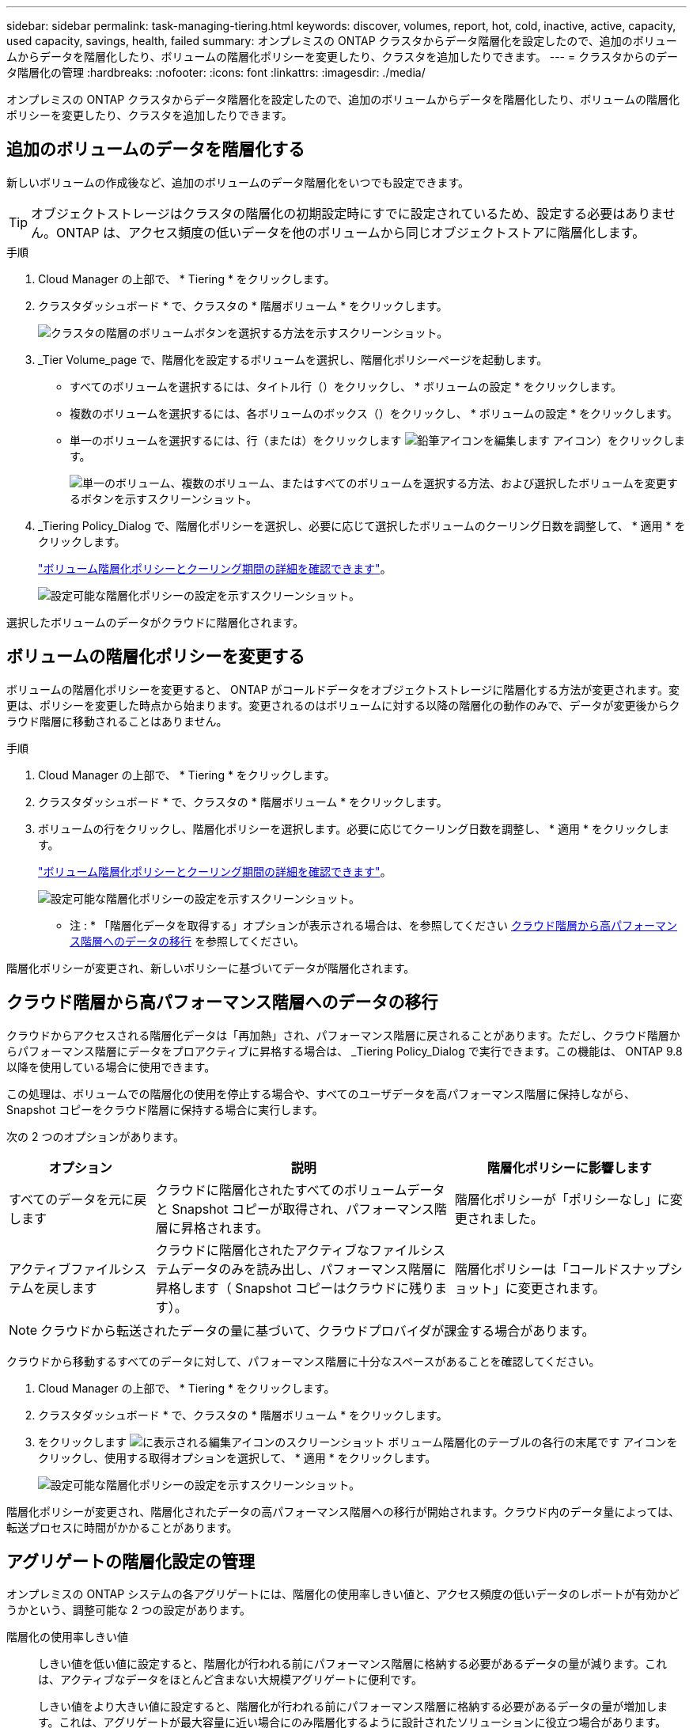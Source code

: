 ---
sidebar: sidebar 
permalink: task-managing-tiering.html 
keywords: discover, volumes, report, hot, cold, inactive, active, capacity, used capacity, savings, health, failed 
summary: オンプレミスの ONTAP クラスタからデータ階層化を設定したので、追加のボリュームからデータを階層化したり、ボリュームの階層化ポリシーを変更したり、クラスタを追加したりできます。 
---
= クラスタからのデータ階層化の管理
:hardbreaks:
:nofooter: 
:icons: font
:linkattrs: 
:imagesdir: ./media/


[role="lead"]
オンプレミスの ONTAP クラスタからデータ階層化を設定したので、追加のボリュームからデータを階層化したり、ボリュームの階層化ポリシーを変更したり、クラスタを追加したりできます。



== 追加のボリュームのデータを階層化する

新しいボリュームの作成後など、追加のボリュームのデータ階層化をいつでも設定できます。


TIP: オブジェクトストレージはクラスタの階層化の初期設定時にすでに設定されているため、設定する必要はありません。ONTAP は、アクセス頻度の低いデータを他のボリュームから同じオブジェクトストアに階層化します。

.手順
. Cloud Manager の上部で、 * Tiering * をクリックします。
. クラスタダッシュボード * で、クラスタの * 階層ボリューム * をクリックします。
+
image:screenshot_tiering_tier_volumes_button.png["クラスタの階層のボリュームボタンを選択する方法を示すスクリーンショット。"]

. _Tier Volume_page で、階層化を設定するボリュームを選択し、階層化ポリシーページを起動します。
+
** すべてのボリュームを選択するには、タイトル行（image:button_backup_all_volumes.png[""]）をクリックし、 * ボリュームの設定 * をクリックします。
** 複数のボリュームを選択するには、各ボリュームのボックス（image:button_backup_1_volume.png[""]）をクリックし、 * ボリュームの設定 * をクリックします。
** 単一のボリュームを選択するには、行（または）をクリックします image:screenshot_edit_icon.gif["鉛筆アイコンを編集します"] アイコン）をクリックします。
+
image:screenshot_tiering_modify_volumes.gif["単一のボリューム、複数のボリューム、またはすべてのボリュームを選択する方法、および選択したボリュームを変更するボタンを示すスクリーンショット。"]



. _Tiering Policy_Dialog で、階層化ポリシーを選択し、必要に応じて選択したボリュームのクーリング日数を調整して、 * 適用 * をクリックします。
+
link:concept-cloud-tiering.html#volume-tiering-policies["ボリューム階層化ポリシーとクーリング期間の詳細を確認できます"]。

+
image:screenshot_tiering_policy_settings.png["設定可能な階層化ポリシーの設定を示すスクリーンショット。"]



選択したボリュームのデータがクラウドに階層化されます。



== ボリュームの階層化ポリシーを変更する

ボリュームの階層化ポリシーを変更すると、 ONTAP がコールドデータをオブジェクトストレージに階層化する方法が変更されます。変更は、ポリシーを変更した時点から始まります。変更されるのはボリュームに対する以降の階層化の動作のみで、データが変更後からクラウド階層に移動されることはありません。

.手順
. Cloud Manager の上部で、 * Tiering * をクリックします。
. クラスタダッシュボード * で、クラスタの * 階層ボリューム * をクリックします。
. ボリュームの行をクリックし、階層化ポリシーを選択します。必要に応じてクーリング日数を調整し、 * 適用 * をクリックします。
+
link:concept-cloud-tiering.html#volume-tiering-policies["ボリューム階層化ポリシーとクーリング期間の詳細を確認できます"]。

+
image:screenshot_tiering_policy_settings.png["設定可能な階層化ポリシーの設定を示すスクリーンショット。"]



* 注 : * 「階層化データを取得する」オプションが表示される場合は、を参照してください <<Migrating data from the cloud tier back to the performance tier,クラウド階層から高パフォーマンス階層へのデータの移行>> を参照してください。

階層化ポリシーが変更され、新しいポリシーに基づいてデータが階層化されます。



== クラウド階層から高パフォーマンス階層へのデータの移行

クラウドからアクセスされる階層化データは「再加熱」され、パフォーマンス階層に戻されることがあります。ただし、クラウド階層からパフォーマンス階層にデータをプロアクティブに昇格する場合は、 _Tiering Policy_Dialog で実行できます。この機能は、 ONTAP 9.8 以降を使用している場合に使用できます。

この処理は、ボリュームでの階層化の使用を停止する場合や、すべてのユーザデータを高パフォーマンス階層に保持しながら、 Snapshot コピーをクラウド階層に保持する場合に実行します。

次の 2 つのオプションがあります。

[cols="22,45,35"]
|===
| オプション | 説明 | 階層化ポリシーに影響します 


| すべてのデータを元に戻します | クラウドに階層化されたすべてのボリュームデータと Snapshot コピーが取得され、パフォーマンス階層に昇格されます。 | 階層化ポリシーが「ポリシーなし」に変更されました。 


| アクティブファイルシステムを戻します | クラウドに階層化されたアクティブなファイルシステムデータのみを読み出し、パフォーマンス階層に昇格します（ Snapshot コピーはクラウドに残ります）。 | 階層化ポリシーは「コールドスナップショット」に変更されます。 
|===

NOTE: クラウドから転送されたデータの量に基づいて、クラウドプロバイダが課金する場合があります。

クラウドから移動するすべてのデータに対して、パフォーマンス階層に十分なスペースがあることを確認してください。

. Cloud Manager の上部で、 * Tiering * をクリックします。
. クラスタダッシュボード * で、クラスタの * 階層ボリューム * をクリックします。
. をクリックします image:screenshot_edit_icon.gif["に表示される編集アイコンのスクリーンショット ボリューム階層化のテーブルの各行の末尾です"] アイコンをクリックし、使用する取得オプションを選択して、 * 適用 * をクリックします。
+
image:screenshot_tiering_policy_settings_with_retrieve.png["設定可能な階層化ポリシーの設定を示すスクリーンショット。"]



階層化ポリシーが変更され、階層化されたデータの高パフォーマンス階層への移行が開始されます。クラウド内のデータ量によっては、転送プロセスに時間がかかることがあります。



== アグリゲートの階層化設定の管理

オンプレミスの ONTAP システムの各アグリゲートには、階層化の使用率しきい値と、アクセス頻度の低いデータのレポートが有効かどうかという、調整可能な 2 つの設定があります。

階層化の使用率しきい値:: しきい値を低い値に設定すると、階層化が行われる前にパフォーマンス階層に格納する必要があるデータの量が減ります。これは、アクティブなデータをほとんど含まない大規模アグリゲートに便利です。
+
--
しきい値をより大きい値に設定すると、階層化が行われる前にパフォーマンス階層に格納する必要があるデータの量が増加します。これは、アグリゲートが最大容量に近い場合にのみ階層化するように設計されたソリューションに役立つ場合があります。

--
Inactive Data Reporting の実行:: Inactive Data Reporting （ IDR ）は、 31 日間のクーリング期間を使用してアクセス頻度の低いデータを特定します。階層化されるコールドデータの量は、ボリュームに設定されている階層化ポリシーによって異なります。この量は、 31 日間のクーリング期間を使用して、 IDR によって検出されたコールドデータの量とは異なる場合があります。
+
--

TIP: IDR を有効にしておくと、アクセス頻度の低いデータや削減の機会を特定するのに役立ちます。アグリゲートでデータ階層化が有効になっている場合は、 IDR を有効なままにしておく必要があり

--


.手順
. Cloud Manager の上部で、 * Tiering * をクリックします。
. Cloud Tiering * ページで、クラスタのメニューアイコンをクリックし、 * アグリゲートの管理 * を選択します。
+
image:screenshot_tiering_manage_aggr_button.png["クラスタダッシュボードのスクリーンショットで、クラスタと操作メニューが展開されています。"]

. Manage Aggregates * ページで、をクリックします image:screenshot_edit_icon.gif["に表示される編集アイコンのスクリーンショット アグリゲートを管理するためにテーブルの各行の末尾に追加します"] アイコンをクリックして、テーブル内のアグリゲートを選択します。
. スペース不足しきい値を変更して、アクセス頻度の低いデータのレポートを有効にするか無効にするかを選択します。
+
image:https://docs.netapp.com/us-en/cloud-tiering/media/screenshot_edit_aggregate.gif["階層化の使用率しきい値を変更するスライダと、アクセス頻度の低いデータのレポートを有効または無効にするボタンを示すスクリーンショット。"]

. [ 適用（ Apply ） ] をクリックします。




== クラスタの階層化情報を確認しています

クラウド階層に格納されているデータの量やディスク上のデータの量を確認することができます。または、クラスタのディスク上のホットデータとコールドデータの量を確認することもできます。Cloud Tiering は、各クラスタにこの情報を提供します。

.手順
. Cloud Manager の上部で、 * Tiering * をクリックします。
. クラスタダッシュボード * で、クラスタのメニューアイコンをクリックし、 * クラスタ情報 * を選択します。
. クラスタに関する詳細を確認します。
+
次に例を示します。

+
image:screenshot_tiering_cluster_info.png[" クラスタレポートを示すスクリーンショット。合計使用容量、クラスタの使用済み容量、クラスタ情報、オブジェクトストレージ情報の詳細が表示されます。 "]



また可能です https://docs.netapp.com/us-en/active-iq/task_monitor_and_tier_inactive_data_with_FabricPool_Advisor.html["Active IQ デジタルアドバイザからクラスタの階層化情報を表示します"^] ネットアップ製品の知識がある方は、左側のナビゲーションペインから「 * FabricPool Advisor * 」を選択します。

image:screenshot_tiering_aiq_fabricpool_info.png["Active IQ デジタルアドバイザの FabricPool を使用したクラスタの FabricPool 情報を示すスクリーンショット。"]



== 運用の健全性を修正

障害が発生する可能性があります失敗した場合は、 Cloud Tiering を実行すると、クラスタダッシュボードに「失敗」操作の健常性ステータスが表示されます。ヘルスとして、 ONTAP システムと Cloud Manager のステータスが反映されます。

.手順
. 処理の健常性が「 Failed 」であるクラスタを特定します。
+
image:https://docs.netapp.com/us-en/cloud-tiering/media/screenshot_tiering_health.gif["クラスタの階層化の健常性ステータスが「失敗」であることを示すスクリーンショット。"]

. の上にカーソルを置きます image:https://docs.netapp.com/us-en/cloud-tiering/media/screenshot_info_icon.gif["失敗を示す i アイコンのスクリーンショット 理由"] アイコンをクリックして失敗の理由を確認してください。
. 問題を修正します。
+
.. ONTAP クラスタが動作しており、オブジェクトストレージプロバイダへのインバウンドおよびアウトバウンド接続が確立されていることを確認してください。
.. Cloud Manager が、クラウド階層化サービス、オブジェクトストア、および検出した ONTAP クラスタへのアウトバウンド接続を確立していることを確認します。






== Cloud Tiering からの追加クラスタの検出

階層化とクラスタダッシュボードから、検出されていないオンプレミスの ONTAP クラスタを Cloud Manager に追加して、クラスタの階層化を有効にすることができます。

また、他のクラスタを検出するためのボタンは Tiering_on_Prem Overview_page にも表示されます。

.手順
. Cloud Tiering から、 * クラスタダッシュボード * タブをクリックします。
. 検出されていないクラスタを表示するには、 * 検出されていないクラスタを表示 * をクリックします。
+
image:screenshot_tiering_show_undiscovered_cluster.png["階層化ダッシュボードの「未検出のクラスタを表示」ボタンを示すスクリーンショット。"]

+
NSS クレデンシャルが Cloud Manager に保存されている場合、アカウント内のクラスタがリストに表示されます。

+
NSS のクレデンシャルが Cloud Manager に保存されない場合、検出されていないクラスタを表示する前にクレデンシャルを追加するよう求められます。

. ページを下にスクロールしてクラスタを特定します。
+
image:screenshot_tiering_discover_cluster.png["Cloud Manager と階層化ダッシュボードに追加する既存のクラスタを検出する方法を示すスクリーンショット"]

. Cloud Manager で管理するクラスタの * クラスタの検出 * をクリックし、データ階層化を実装します。
. _Choose a Location_page * On-Premises ONTAP * が事前に選択されているので、 * Continue * をクリックします。
. ONTAP クラスタの詳細ページで、管理者ユーザアカウントのパスワードを入力し、 * 追加 * をクリックします。
+
NSS アカウントの情報に基づいてクラスタ管理 IP アドレスが設定されます。

. [_Details & Credentials_] ページで、クラスタ名が Working Environment Name として追加されるので、 [* Go] をクリックします。


Cloud Manager はクラスタを検出し、作業環境名としてクラスタ名を使用してキャンバスの作業環境に追加します。

右側のパネルで、このクラスタの階層化サービスまたはその他のサービスを有効にできます。
